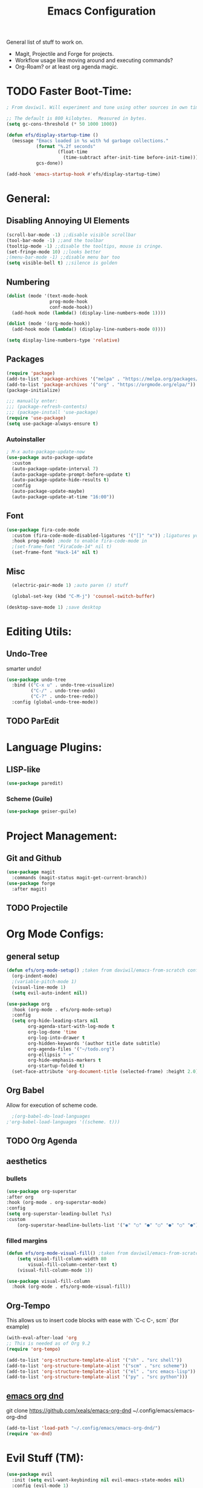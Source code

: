#+TITLE:Emacs Configuration
#+PROPERTY: header-args:emacs-lisp :tangle ~/.config/emacs/init.el :mkdirp yes

General list of stuff to work on.
- Magit, Projectile and Forge for projects.
- Workflow usage like moving around and executing commands?
- Org-Roam? or at least org agenda magic.
* TODO Faster Boot-Time:
#+begin_src emacs-lisp
; From daviwil. Will experiment and tune using other sources in own time later.

;; The default is 800 kilobytes.  Measured in bytes.
(setq gc-cons-threshold (* 50 1000 1000))

(defun efs/display-startup-time ()
  (message "Emacs loaded in %s with %d garbage collections."
           (format "%.2f seconds"
                   (float-time
                     (time-subtract after-init-time before-init-time)))
           gcs-done))

(add-hook 'emacs-startup-hook #'efs/display-startup-time)
#+end_src
* General:
** Disabling Annoying UI Elements
#+begin_src emacs-lisp
  (scroll-bar-mode -1) ;;disable visible scrollbar
  (tool-bar-mode -1) ;;and the toolbar
  (tooltip-mode -1) ;;disable the tooltips, mouse is cringe.
  (set-fringe-mode 10) ;;looks better
  ;(menu-bar-mode -1) ;;disable menu bar too
  (setq visible-bell t) ;;silence is golden
#+end_src
** Numbering
#+begin_src emacs-lisp
  (dolist (mode '(text-mode-hook
                  prog-mode-hook
                  conf-mode-hook))
    (add-hook mode (lambda() (display-line-numbers-mode 1))))

  (dolist (mode '(org-mode-hook))
    (add-hook mode (lambda() (display-line-numbers-mode 0))))

  (setq display-line-numbers-type 'relative)
#+end_src

** Packages
#+begin_src emacs-lisp
  (require 'package)
  (add-to-list 'package-archives '("melpa" . "https://melpa.org/packages/"))
  (add-to-list 'package-archives '("org" . "https://orgmode.org/elpa/"))
  (package-initialize)

  ;;; manually enter:
  ;;; (package-refresh-contents)
  ;;; (package-install 'use-package)
  (require 'use-package)
  (setq use-package-always-ensure t)

#+end_src
*** Autoinstaller
#+begin_src emacs-lisp
; M-x auto-package-update-now 
(use-package auto-package-update
  :custom
  (auto-package-update-interval 7)
  (auto-package-update-prompt-before-update t)
  (auto-package-update-hide-results t)
  :config
  (auto-package-update-maybe)
  (auto-package-update-at-time "16:00"))
#+end_src
** Font
#+begin_src emacs-lisp
(use-package fira-code-mode
  :custom (fira-code-mode-disabled-ligatures '("[]" "x")) ;ligatures you don't want
  :hook prog-mode) ;mode to enable fira-code-mode in
  ;(set-frame-font "FiraCode-14" nil t)
  (set-frame-font "Hack-14" nil t)
#+end_src
** Misc
#+begin_src emacs-lisp
    (electric-pair-mode 1) ;auto paren () stuff

    (global-set-key (kbd "C-M-j") 'counsel-switch-buffer)

  (desktop-save-mode 1) ;save desktop
#+end_src

* Editing Utils:
** Undo-Tree
smarter undo!
#+begin_src emacs-lisp
(use-package undo-tree
  :bind (("C-x u" . undo-tree-visualize)
         ("C-/" . undo-tree-undo)
         ("C-?" . undo-tree-redo))
  :config (global-undo-tree-mode))
#+end_src
** TODO ParEdit
* Language Plugins:
** LISP-like
#+begin_src emacs-lisp
(use-package paredit)
#+end_src
*** Scheme (Guile)
#+begin_src emacs-lisp
(use-package geiser-guile)
#+end_src
* Project Management:
** Git and Github
#+begin_src emacs-lisp
  (use-package magit
    :commands (magit-status magit-get-current-branch))
  (use-package forge
    :after magit)
#+end_src
** TODO Projectile

* Org Mode Configs:
** general setup
#+begin_src emacs-lisp
    (defun efs/org-mode-setup() ;taken from daviwil/emacs-from-scratch configs
      (org-indent-mode)
      ;(variable-pitch-mode 1)
      (visual-line-mode 1)
      (setq evil-auto-indent nil))

    (use-package org
      :hook (org-mode . efs/org-mode-setup)
      :config
      (setq org-hide-leading-stars nil
            org-agenda-start-with-log-mode t
            org-log-done 'time
            org-log-into-drawer t
            org-hidden-keywords '(author title date subtitle)
            org-agenda-files '("~/todo.org")
            org-ellipsis " +"
            org-hide-emphasis-markers t
            org-startup-folded t)
      (set-face-attribute 'org-document-title (selected-frame) :height 2.0))
#+end_src

** Org Babel
Allow for execution of scheme code.
#+begin_src emacs-lisp
  ;(org-babel-do-load-languages
;'org-babel-load-languages '((scheme. t)))
#+end_src
** TODO Org Agenda
** aesthetics
*** bullets
#+begin_src emacs-lisp
(use-package org-superstar
:after org
:hook (org-mode . org-superstar-mode)
:config
(setq org-superstar-leading-bullet ?\s)
:custom
    (org-superstar-headline-bullets-list '("◉" "○" "●" "○" "●" "○" "●")))
#+end_src
*** filled margins
  #+begin_src emacs-lisp
  (defun efs/org-mode-visual-fill() ;taken from daviwil/emacs-from-scratch configs
      (setq visual-fill-column-width 80
          visual-fill-column-center-text t)
      (visual-fill-column-mode 1))

  (use-package visual-fill-column
    :hook (org-mode . efs/org-mode-visual-fill))
  #+end_src
** Org-Tempo
This allows us to insert code blocks with ease with `C-c C-, scm` (for example) 
#+begin_src emacs-lisp
  (with-eval-after-load 'org
  ;; This is needed as of Org 9.2
  (require 'org-tempo)

  (add-to-list 'org-structure-template-alist '("sh" . "src shell"))
  (add-to-list 'org-structure-template-alist '("scm" . "src scheme"))
  (add-to-list 'org-structure-template-alist '("el" . "src emacs-lisp"))
  (add-to-list 'org-structure-template-alist '("py" . "src python")))
#+end_src

** [[https://github.com/xeals/emacs-org-dnd][emacs org dnd]]
git clone https://github.com/xeals/emacs-org-dnd ~/.config/emacs/emacs-org-dnd
#+begin_src emacs-lisp
(add-to-list 'load-path "~/.config/emacs/emacs-org-dnd/")
(require 'ox-dnd)
#+end_src
* Evil Stuff (TM):
#+begin_src emacs-lisp
   (use-package evil
     :init (setq evil-want-keybinding nil evil-emacs-state-modes nil)
     :config (evil-mode 1)
     (define-key evil-insert-state-map (kbd "C-g") 'evil-normal-state))

   ;(use-package org-evil)

   (use-package evil-collection
     :after evil
     ;:ensure t
     :config
    (evil-collection-init)) ;if we start taking a performance hit, consider listing it out...
#+end_src
ie. 
       (evil-collection-init 'org)
       (evil-collection-init 'dired)
       ;(evil-collection-init 'calendar)
       ;(evil-collection-init 'eww)
       ;(evil-collection-init 'eshell)
       (evil-collection-init 'ivy)
       (evil-collection-init 'magit)
       (evil-collection-init 'forge)
       (evil-collection-init 'pdf)
       (evil-collection-init 'telega)
       (evil-collection-init 'which-key)

* Completion Enhancements:
** IVY
#+begin_src emacs-lisp
  (use-package ivy
    ;; :diminish
    :init 
    (setq ivy-use-virtual-buffers t
          ivy-count-format "(%d/%d) ")
    :bind (:map ivy-minibuffer-map
           ("TAB" . ivy-alt-done)
           ("C-l" . ivy-alt-done)
           ("C-j" . ivy-next-line)
           ("C-k" . ivy-previous-line))
    :config (ivy-mode 1)
            (setq ivy-display-style 'fancy
                  ivy-initial-inputs-alist nil
                  ivy-re-builders-alist '((t . ivy--regex-plus))))
                  ;'((swiper . ivy--regex-plus)
                    ;(counsel-descbinds . ivy--regex-plus)
                    ;(counsel-rg . ivy--regex-plus)
                    ;(t . ivy--regex-fuzzy))))
#+end_src
** TODO COUNSEL
#+begin_src emacs-lisp
    (use-package counsel
      :config (counsel-mode 1))
    ;(use-package counsel-projectile
    ;  :config (define-key projectile-mode-map (kbd "C-c p") 'projectile-command-map))
#+end_src
** TODO FLX for FUZZY
I'm not sure whether or not this package is actually needed. For now I'll comment it out.
#+begin_src emacs-lisp
  ;(use-package flx)
#+end_src

* Misc. Utils:
#+begin_src emacs-lisp
    (use-package evil-nerd-commenter
      :bind ("M-;" . evilnc-comment-or-uncomment-lines))

    (use-package command-log-mode) ;so I can see what combos I'm doing
    (global-command-log-mode)
    ;; to activate, use:
    ;; C-c o
#+end_src
** which-key for interactive help/mind jogger
#+begin_src emacs-lisp
    (use-package which-key
      :defer 0
      :diminish which-key-mode
      :config
      (setq which-key-show-early-on-C-h t
            which-key-popup-type 'side-window
            which-key-side-window-location 'right
            which-key-show-prefix 'top
            which-key-side-window-max-width 60
            which-key-max-description-length 40
            which-key-idle-delay 1)
      (which-key-mode))
#+end_src

** pdf tools
#+begin_src emacs-lisp
  (use-package pdf-tools
   ;:pin manual ;; manually update
   :config
   (pdf-tools-install)
   (setq-default pdf-view-display-size 'fit-page) ;open pdfs fit to the page
   (setq pdf-annot-activate-created-annotations t) ;automatically annotate highlights
  )

(add-hook 'pdf-view-mode-hook (lambda() (linum-mode -1)))
#+end_src
** telega is a telegram client for emacs
NB it has td as a dependency which can be annoying to build
#+begin_src emacs-lisp
(use-package telega :commands (telega) :defer t)
#+end_src
* Aesthetics:
#+begin_src emacs-lisp
  (use-package tron-legacy-theme
    :init
    (setq tron-legacy-theme-vivid-cursor t)
    :config
    (load-theme 'tron-legacy t))

  (use-package powerline-evil
    :config (powerline-evil-center-color-theme))

  (use-package eterm-256color
    :hook (term-mode . eterm-256color-mode))
#+end_src

** more vibrant colours for rainbow delimiters
  #+begin_src emacs-lisp
  (use-package rainbow-delimiters
    :hook (prog-mode . rainbow-delimiters-mode)
    :config ;add more vibrant colours
    (set-face-attribute 'rainbow-delimiters-depth-1-face  (selected-frame) :foreground "dark orange")
    (set-face-attribute 'rainbow-delimiters-depth-2-face  (selected-frame) :foreground "deep pink")
    (set-face-attribute 'rainbow-delimiters-depth-3-face  (selected-frame) :foreground "chartreuse")
    (set-face-attribute 'rainbow-delimiters-depth-4-face  (selected-frame) :foreground "deep sky blue")
    (set-face-attribute 'rainbow-delimiters-depth-5-face  (selected-frame) :foreground "yellow")
    (set-face-attribute 'rainbow-delimiters-depth-6-face  (selected-frame) :foreground "orchid")
    (set-face-attribute 'rainbow-delimiters-depth-7-face  (selected-frame) :foreground "spring green")
    (set-face-attribute 'rainbow-delimiters-depth-8-face  (selected-frame) :foreground "sienna1")
    (set-face-attribute 'rainbow-delimiters-unmatched-face  (selected-frame) :foreground "red"))
  #+end_src

* Extra:
#+begin_src emacs-lisp
  (custom-set-variables
   ;; custom-set-variables was added by Custom.
   ;; If you edit it by hand, you could mess it up, so be careful.
   ;; Your init file should contain only one such instance.
   ;; If there is more than one, they won't work right.
   '(global-command-log-mode t)
   '(package-selected-packages
     '(visual-fill-column org-superstar org-superstar-mode org-bullets evil-collection evil-magit magit powerline which-key rainbow-delimiters counsel ivy command-log-mode exwm org-evil evil)))
  (custom-set-faces
   ;; custom-set-faces was added by Custom.
   ;; If you edit it by hand, you could mess it up, so be careful.
   ;; Your init file should contain only one such instance.
   ;; If there is more than one, they won't work right.
)
#+end_src

* Further Runtime Performance:
From Daviwil:
Dial the GC threshold back down so that garbage collection happens more frequently but in less time.

#+begin_src emacs-lisp
;; Make gc pauses faster by decreasing the threshold.
(setq gc-cons-threshold (* 2 1000 1000))
#+end_src
